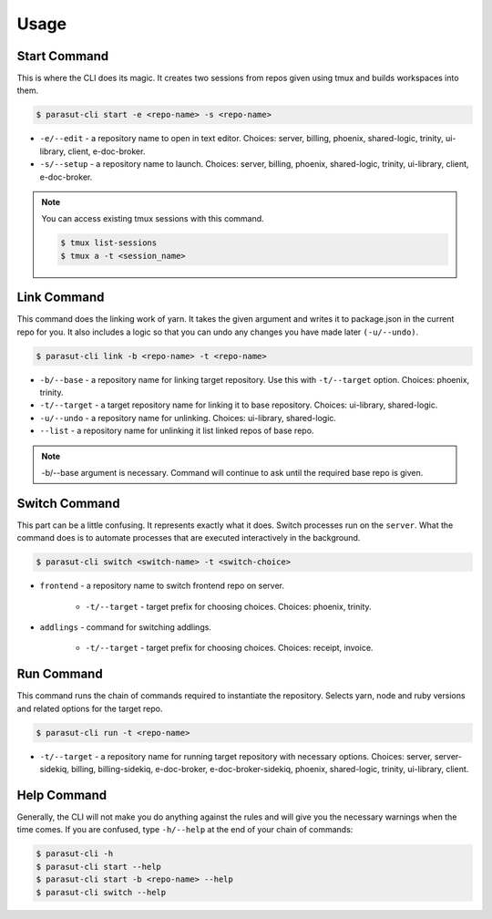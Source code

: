 =====
Usage
=====

Start Command
--------------

This is where the CLI does its magic. It creates two sessions from repos given
using tmux and builds workspaces into them.

.. code-block:: console

    $ parasut-cli start -e <repo-name> -s <repo-name>


* ``-e/--edit`` - a repository name to open in text editor. Choices: server, billing, phoenix, shared-logic, trinity, ui-library, client, e-doc-broker.

* ``-s/--setup`` - a repository name to launch. Choices: server, billing, phoenix, shared-logic, trinity, ui-library, client, e-doc-broker.

.. note::

    You can access existing tmux sessions with this command.

    .. code-block:: console

        $ tmux list-sessions
        $ tmux a -t <session_name>


Link Command
--------------

This command does the linking work of yarn. It takes the given argument and
writes it to package.json in the current repo for you. It also includes a logic
so that you can undo any changes you have made later ``(-u/--undo)``.

.. code-block:: console

    $ parasut-cli link -b <repo-name> -t <repo-name>


* ``-b/--base`` - a repository name for linking target repository. Use this with ``-t/--target`` option. Choices: phoenix, trinity.

* ``-t/--target`` - a target repository name for linking it to base repository. Choices: ui-library, shared-logic.

* ``-u/--undo`` - a repository name for unlinking. Choices: ui-library, shared-logic.

* ``--list`` - a repository name for unlinking it list linked repos of base repo.

.. note::

    -b/--base argument is necessary. Command will continue to ask until the
    required base repo is given.


Switch Command
--------------

This part can be a little confusing. It represents exactly what it does.
Switch processes run on the ``server``. What the command does is to
automate processes that are executed interactively in the background.

.. code-block:: console

    $ parasut-cli switch <switch-name> -t <switch-choice>


* ``frontend`` - a repository name to switch frontend repo on server.

    * ``-t/--target`` - target prefix for choosing choices. Choices: phoenix, trinity.

* ``addlings`` - command for switching addlings.

    * ``-t/--target`` - target prefix for choosing choices. Choices: receipt, invoice.


Run Command
--------------

This command runs the chain of commands required to instantiate the repository.
Selects yarn, node and ruby versions and related options for the target repo.

.. code-block:: console

    $ parasut-cli run -t <repo-name>


* ``-t/--target`` - a repository name for running target repository with necessary options. Choices: server, server-sidekiq, billing, billing-sidekiq, e-doc-broker, e-doc-broker-sidekiq, phoenix, shared-logic, trinity, ui-library, client.


Help Command
--------------

Generally, the CLI will not make you do anything against the rules and will
give you the necessary warnings when the time comes. If you are confused, type
``-h/--help`` at the end of your chain of commands:

.. code-block:: console

    $ parasut-cli -h
    $ parasut-cli start --help
    $ parasut-cli start -b <repo-name> --help
    $ parasut-cli switch --help
